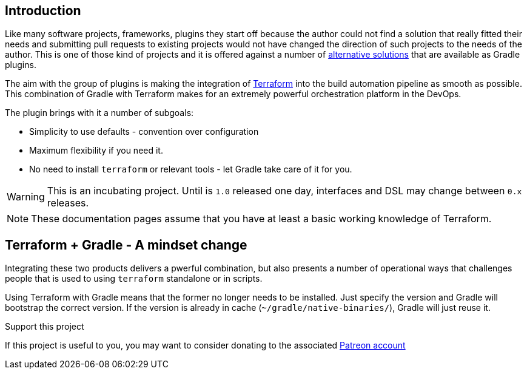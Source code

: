 == Introduction

Like many software projects, frameworks, plugins they start off because the author could not find a solution that really fitted their needs and submitting pull requests to existing projects would not have changed the direction of such projects to the needs of the author. This is one of those kind of projects and it is offered against a number of <<alternatives,alternative solutions>> that are available as Gradle plugins.

The aim with the group of plugins is making the integration of https://terraform.io[Terraform] into the build automation pipeline as smooth as possible. This combination of Gradle with Terraform makes for an extremely powerful orchestration platform in the DevOps.

The plugin brings with it a number of subgoals:

* Simplicity to use defaults - convention over configuration
* Maximum flexibility if you need it.
* No need to install `terraform` or relevant tools - let Gradle take care of it for you.

WARNING: This is an incubating project. Until is `1.0` released one day, interfaces and DSL may change between `0.x` releases.

NOTE: These documentation pages assume that you have at least a basic working knowledge of Terraform.

== Terraform + Gradle - A mindset change

Integrating these two products delivers a pwerful combination, but also presents a number of operational ways that challenges people that is used to using `terraform` standalone or in scripts.

Using Terraform with Gradle means that the former no longer needs to be installed. Just specify the version and Gradle will bootstrap the correct version. If the version is already in cache (`~/gradle/native-binaries/`), Gradle will just reuse it.

.Support this project
****
If this project is useful to you, you may want to consider donating to the associated https://www.patreon.com/bePatron?u=55368021[Patreon account]
****


